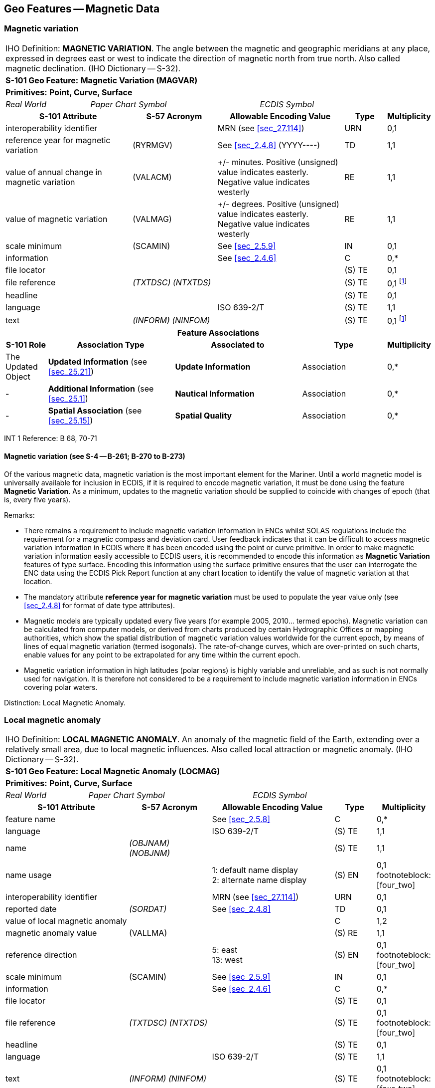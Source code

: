 
[[sec_4]]
== Geo Features -- Magnetic Data

[[sec_4.1]]
=== Magnetic variation

[cols="10", options="unnumbered"]
|===
10+| [underline]#IHO Definition:# *MAGNETIC VARIATION*. The angle
between the magnetic and geographic meridians at any place, expressed
in degrees east or west to indicate the direction of magnetic north
from true north. Also called magnetic declination. (IHO Dictionary
-- S-32).
10+| *[underline]#S-101 Geo Feature:#* *Magnetic Variation (MAGVAR)*
10+| *[underline]#Primitives:#* *Point, Curve, Surface*

2+| _Real World_ 4+| _Paper Chart Symbol_ 4+| _ECDIS Symbol_

3+h| S-101 Attribute 2+h| S-57 Acronym 3+h| Allowable Encoding Value h| Type h| Multiplicity
3+| interoperability identifier 2+| 3+| MRN (see <<sec_27.114>>) | URN | 0,1

3+| reference year for magnetic variation 2+| (RYRMGV) 3+| See <<sec_2.4.8>> (pass:[YYYY----]) | TD | 1,1
3+.<| value of annual change in magnetic variation 2+.<| (VALACM) 3+| +/- minutes. Positive (unsigned) value indicates easterly. Negative value indicates westerly .<| RE .<| 1,1
3+.<| value of magnetic variation 2+.<| (VALMAG) 3+| +/- degrees. Positive (unsigned) value indicates easterly. Negative value indicates westerly .<| RE .<| 1,1
3+| scale minimum 2+| (SCAMIN) 3+| See <<sec_2.5.9>> | IN | 0,1 3+| information 2+| 3+| See <<sec_2.4.6>> | C
| 0,*

3+| file locator 2+| 3+| | (S) TE | 0,1

3+| file reference 2+| _(TXTDSC) (NTXTDS)_ 3+| | (S) TE | 0,1 footnote:four_one[For each instance of *information*, at least one of the sub-attributes *file reference* or *text* must be populated.]

3+| headline 2+| 3+| | (S) TE | 0,1

3+| language 2+| 3+| ISO 639-2/T | (S) TE | 1,1

3+| text 2+| _(INFORM) (NINFOM)_ 3+| | (S) TE | 0,1 footnote:four_one[]

10+h| Feature Associations
h| S-101 Role 3+h| Association Type 3+h| Associated to 2+h| Type h| Multiplicity
| The Updated Object 3+| *Updated Information* (see <<sec_25.21>>) 3+| *Update Information* 2+| Association | 0,*
| - 3+| *Additional Information* (see <<sec_25.1>>) 3+| *Nautical Information* 2+| Association | 0,*
| - 3+| *Spatial Association* (see <<sec_25.15>>) 3+| *Spatial Quality* 2+| Association | 0,*

|===

[underline]#INT 1 Reference:# B 68, 70-71

[[sec_4.1.1]]
==== Magnetic variation (see S-4 -- B-261; B-270 to B-273)

Of the various magnetic data, magnetic variation is the most important
element for the Mariner. Until a world magnetic model is universally
available for inclusion in ECDIS, if it is required to encode magnetic
variation, it must be done using the feature *Magnetic Variation*.
As a minimum, updates to the magnetic variation should be supplied
to coincide with changes of epoch (that is, every five years).

[underline]#Remarks:#

* There remains a requirement to include magnetic variation information
in ENCs whilst SOLAS regulations include the requirement for a magnetic
compass and deviation card. User feedback indicates that it can be
difficult to access magnetic variation information in ECDIS where
it has been encoded using the point or curve primitive. In order to
make magnetic variation information easily accessible to ECDIS users,
it is recommended to encode this information as *Magnetic Variation*
features of type surface. Encoding this information using the surface
primitive ensures that the user can interrogate the ENC data using
the ECDIS Pick Report function at any chart location to identify the
value of magnetic variation at that location.
* The mandatory attribute *reference year for magnetic variation*
must be used to populate the year value only (see <<sec_2.4.8>> for
format of date type attributes).
* Magnetic models are typically updated every five years (for example
2005, 2010… termed epochs). Magnetic variation can be calculated from
computer models, or derived from charts produced by certain Hydrographic
Offices or mapping authorities, which show the spatial distribution
of magnetic variation values worldwide for the current epoch, by means
of lines of equal magnetic variation (termed isogonals). The rate-of-change
curves, which are over-printed on such charts, enable values for any
point to be extrapolated for any time within the current epoch.
* Magnetic variation information in high latitudes (polar regions)
is highly variable and unreliable, and as such is not normally used
for navigation. It is therefore not considered to be a requirement
to include magnetic variation information in ENCs covering polar waters.

[underline]#Distinction:# Local Magnetic Anomaly.

[[sec_4.2]]
=== Local magnetic anomaly

[cols="10", options="unnumbered"]
|===
10+| [underline]#IHO Definition:# *LOCAL MAGNETIC ANOMALY*. An anomaly
of the magnetic field of the Earth, extending over a relatively small
area, due to local magnetic influences. Also called local attraction
or magnetic anomaly. (IHO Dictionary -- S-32).
10+| *[underline]#S-101 Geo Feature:#* *Local Magnetic Anomaly (LOCMAG)*
10+| *[underline]#Primitives:#* *Point, Curve, Surface*

2+| _Real World_ 4+| _Paper Chart Symbol_ 4+| _ECDIS Symbol_

3+h| S-101 Attribute 2+h| S-57 Acronym 3+h| Allowable Encoding Value h| Type h| Multiplicity
3+| feature name 2+| 3+| See <<sec_2.5.8>> | C | 0,*

3+| language 2+| 3+| ISO 639-2/T | (S) TE | 1,1

3+| name 2+| _(OBJNAM) (NOBJNM)_ 3+| | (S) TE | 1,1

3+| name usage 2+| 3+|
1: default name display +
2: alternate name display | (S) EN
| 0,1 footnoteblock:[four_two]

3+| interoperability identifier 2+| 3+| MRN (see <<sec_27.114>>) | URN | 0,1

3+| reported date 2+| _(SORDAT)_ 3+| See <<sec_2.4.8>> | TD | 0,1

3+| value of local magnetic anomaly 2+| 3+| | C | 1,2

3+| magnetic anomaly value 2+| (VALLMA) 3+| | (S) RE | 1,1

3+| reference direction 2+| 3+|
5: east +
13: west | (S) EN
| 0,1 footnoteblock:[four_two]

3+| scale minimum 2+| (SCAMIN) 3+| See <<sec_2.5.9>> | IN | 0,1 3+| information 2+| 3+| See <<sec_2.4.6>> | C
| 0,*

3+| file locator 2+| 3+| | (S) TE | 0,1

3+| file reference 2+| _(TXTDSC) (NTXTDS)_ 3+| | (S) TE | 0,1 footnoteblock:[four_two]

3+| headline 2+| 3+| | (S) TE | 0,1

3+| language 2+| 3+| ISO 639-2/T | (S) TE | 1,1

3+| text 2+| _(INFORM) (NINFOM)_ 3+| | (S) TE | 0,1 footnoteblock:[four_two]

10+h| Feature Associations
h| S-101 Role 3+h| Association Type 3+h| Associated to 2+h| Type h| Multiplicity
| The Updated Object 3+| *Updated Information* (see <<sec_25.21>>) 3+| *Update Information* 2+| Association | 0,*
| The Position Provider 3+| *Text Association* (see <<sec_25.17>>). 3+| *Text Placement* 2+| Composition | 0,1
| - 3+| *Additional Information* (see <<sec_25.1>>) 3+| *Nautical Information* 2+| Association | 0,*
| - 3+| *Spatial Association* (see <<sec_25.15>>) 3+| *Spatial Quality* 2+| Association | 0,*

|===

[[four_two]]
[NOTE]
--
The sub-attribute *name usage* may be mandatory for certain encoding
combinations for instances of complex attribute *feature name*. See
<<sec_2.5.8>>.

Where there are two instances of the complex attribute
*value of local magnetic anomaly*, the sub-attribute *reference direction*
is mandatory for each instance.

For each instance of *information*, at least one of the sub-attributes
*file reference* or *text* must be populated.
--

[underline]#INT 1 Reference:# B 82.1-2

[[sec_4.2.1]]
==== Local magnetic anomaly (see S-4 -- B-274)

Local magnetic anomalies are local effects superimposed on the Earth's
normal magnetic field which cause anomalous variation values. Permanent
anomalies are caused by concentrations of ferromagnetic material in
the Earth's crust or, to a more limited extent, by wrecks or man-made
structures on the sea bed. They should not be charted unless they
exceed 3° from the norm for the area (see <<sec_4.1>>), because diurnal
and seasonal fluctuations in the Earth's magnetic field can change
the stated variation by up to 1° and, in some parts of the world,
the data on which isogonals are based may not ensure the accuracy
of charted values to better than stem:[pm 2 "unitsml(deg)"].

If it is required to encode an abnormality in magnetic variation for
a localised area, it must be done using the feature
*Local Magnetic Anomaly*.

If the area cannot be defined, the feature should be represented as
a point.

[underline]#Remarks:#

* If it is required to indicate a local magnetic anomaly that is the
same magnitude for both east and west, a single instance of the mandatory
complex attribute *value of local magnetic anomaly* must be encoded,
with the value of the anomaly populated in the mandatory sub-attribute
*magnetic anomaly value* in decimal degrees. The sub-attribute
*reference direction* must not be encoded in this case.
* If it is required to indicate a local magnetic anomaly that is in
a single direction, a single instance of
*value of local magnetic anomaly* must be encoded, with the value
of the anomaly populated in *magnetic anomaly value* and the direction
encoded using the sub-attribute *reference direction*.
* If it is required to indicate a local magnetic anomaly that is of
a different magnitude for east and west, two instances of
*value of local magnetic anomaly* must be encoded, with the values
of the anomaly and the direction populated for each instance in
*magnetic anomaly value* and *reference direction* respectively.
* If the value of the local magnetic anomaly is unknown, a single
instance of *value of local magnetic anomaly* must be encoded, with
*magnetic anomaly value* populated with an empty (null) value and
the complex attribute *information* containing textual information
relevant to the local magnetic variation.

[underline]#Distinction:# Magnetic Variation.
